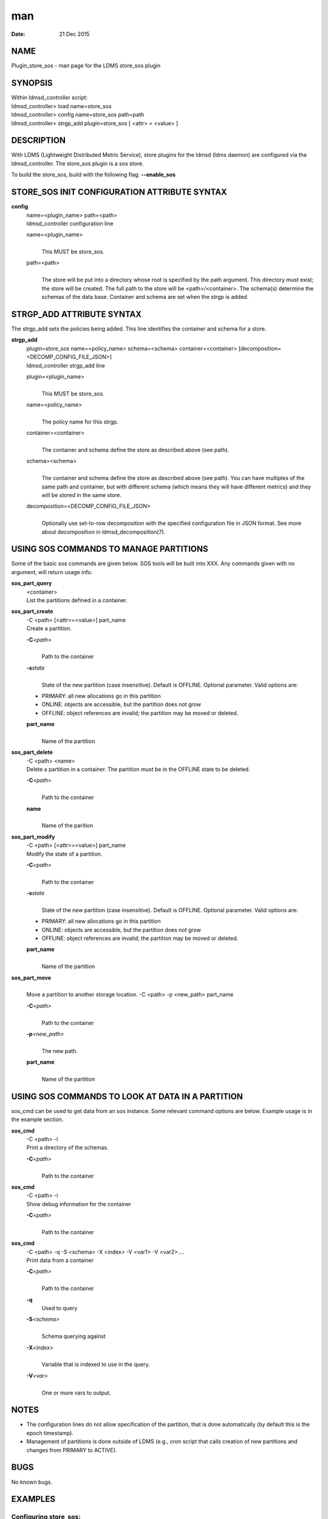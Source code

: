 =============================
man
=============================

:Date:   21 Dec 2015

NAME
==============================

Plugin_store_sos - man page for the LDMS store_sos plugin

SYNOPSIS
==================================

| Within ldmsd_controller script:
| ldmsd_controller> load name=store_sos
| ldmsd_controller> config name=store_sos path=path
| ldmsd_controller> strgp_add plugin=store_sos [ <attr> = <value> ]

DESCRIPTION
=====================================

With LDMS (Lightweight Distributed Metric Service), store plugins for
the ldmsd (ldms daemon) are configured via the ldmsd_controller. The
store_sos plugin is a sos store.

To build the store_sos, build with the following flag: **--enable_sos**

STORE_SOS INIT CONFIGURATION ATTRIBUTE SYNTAX
=======================================================================

**config**
   | name=<plugin_name> path=<path>
   | ldmsd_controller configuration line

   name=<plugin_name>
      | 
      | This MUST be store_sos.

   path=<path>
      | 
      | The store will be put into a directory whose root is specified
        by the path argument. This directory must exist; the store will
        be created. The full path to the store will be
        <path>/<container>. The schema(s) determine the schemas of the
        data base. Container and schema are set when the strgp is added.

STRGP_ADD ATTRIBUTE SYNTAX
====================================================

The strgp_add sets the policies being added. This line identifies the
container and schema for a store.

**strgp_add**
   | plugin=store_sos name=<policy_name> schema=<schema>
     container=<container> [decomposition=<DECOMP_CONFIG_FILE_JSON>]
   | ldmsd_controller strgp_add line

   plugin=<plugin_name>
      | 
      | This MUST be store_sos.

   name=<policy_name>
      | 
      | The policy name for this strgp.

   container=<container>
      | 
      | The container and schema define the store as described above
        (see path).

   schema=<schema>
      | 
      | The container and schema define the store as described above
        (see path). You can have multiples of the same path and
        container, but with different schema (which means they will have
        different metrics) and they will be stored in the same store.

   decomposition=<DECOMP_CONFIG_FILE_JSON>
      | 
      | Optionally use set-to-row decomposition with the specified
        configuration file in JSON format. See more about decomposition
        in ldmsd_decomposition(7).

USING SOS COMMANDS TO MANAGE PARTITIONS
=================================================================

Some of the basic sos commands are given below. SOS tools will be built
into XXX. Any commands given with no argument, will return usage info.

**sos_part_query**
   | <container>
   | List the partitions defined in a container.

**sos_part_create**
   | -C <path> [<attr>=<value>] part_name
   | Create a partition.

   **-C**\ *<path>*
      | 
      | Path to the container

   **-s**\ *state*
      | 
      | State of the new partition (case insensitive). Default is
        OFFLINE. Optional parameter. Valid options are:

   -  PRIMARY: all new allocations go in this partition

   -  ONLINE: objects are accessible, but the partition does not grow

   -  OFFLINE: object references are invalid; the partition may be moved
      or deleted.

   **part_name**
      | 
      | Name of the partition

**sos_part_delete**
   | -C <path> <name>
   | Delete a partition in a container. The partition must be in the
     OFFLINE state to be deleted.

   **-C**\ *<path>*
      | 
      | Path to the container

   **name**
      | 
      | Name of the parition

**sos_part_modify**
   | -C <path> [<attr>=<value>] part_name
   | Modify the state of a partition.

   **-C**\ *<path>*
      | 
      | Path to the container

   **-s**\ *state*
      | 
      | State of the new partition (case insensitive). Default is
        OFFLINE. Optional parameter. Valid options are:

   -  PRIMARY: all new allocations go in this partition

   -  ONLINE: objects are accessible, but the partition does not grow

   -  OFFLINE: object references are invalid; the partition may be moved
      or deleted.

   **part_name**
      | 
      | Name of the partition

**sos_part_move**
   | 
   | Move a partition to another storage location. -C <path> -p
     <new_path> part_name

   **-C**\ *<path>*
      | 
      | Path to the container

   **-p**\ *<new_path>*
      | 
      | The new path.

   **part_name**
      | 
      | Name of the partition

USING SOS COMMANDS TO LOOK AT DATA IN A PARTITION
===========================================================================

sos_cmd can be used to get data from an sos instance. Some relevant
command options are below. Example usage is in the example section.

**sos_cmd**
   | -C <path> -l
   | Print a directory of the schemas.

   **-C**\ *<path>*
      | 
      | Path to the container

**sos_cmd**
   | -C <path> -i
   | Show debug information for the container

   **-C**\ *<path>*
      | 
      | Path to the container

**sos_cmd**
   | -C <path> -q -S <schema> -X <index> -V <var1> -V <var2>....
   | Print data from a container

   **-C**\ *<path>*
      | 
      | Path to the container

   **-q**
      Used to query

   **-S**\ *<schema>*
      | 
      | Schema querying against

   **-X**\ *<index>*
      | 
      | Variable that is indexed to use in the query.

   **-V**\ *<var>*
      | 
      | One or more vars to output.

NOTES
===============================

-  The configuration lines do not allow specification of the partition,
   that is done automatically (by default this is the epoch timestamp).

-  Management of partitions is done outside of LDMS (e.g., cron script
   that calls creation of new partitions and changes from PRIMARY to
   ACTIVE).

BUGS
==============================

No known bugs.

EXAMPLES
==================================

Configuring store_sos:
----------------------

::

   ldmsd_controller> load name=store_sos
   ldmsd_controller> config name=store_sos path=/XXX/storedir
   ldmsd_controller> strgp_add name=sos_mem_policy plugin=store_sos container=sos schema=meminfo

Querying a container's partitions:
----------------------------------

::

   $ sos_part /NVME/0/SOS_ROOT/Test
    Partition Name       RefCount Status           Size     Modified         Accessed         Path
    -------------------- -------- ---------------- -------- ---------------- ---------------- ----------------
         00000000               3 ONLINE                 1M 2015/08/25 13:49 2015/08/25 13:51 /SOS_STAGING/Test
         00000001               3 ONLINE                 2M 2015/08/25 11:54 2015/08/25 13:51 /NVME/0/SOS_ROOT/Test
         00000002               3 ONLINE                 2M 2015/08/25 11:39 2015/08/25 13:51 /NVME/0/SOS_ROOT/Test
         00000003               3 ONLINE PRIMARY         2M 2015/08/25 11:39 2015/08/25 13:51 /NVME/0/SOS_ROOT/Test

Looking at a container's directory:
-----------------------------------

Variables that are options for -X in the sos_cmd will have indexed = 1

::

   $ sos_cmd -C /NVME/0/LDMS -l
   schema :
       name      : aries_nic_mmr
       schema_sz : 1944
       obj_sz    : 192
       id        : 129
       -attribute : timestamp
           type          : TIMESTAMP
           idx           : 0
           indexed       : 1
           offset        : 8
       -attribute : comp_time
           type          : UINT64
           idx           : 1
           indexed       : 1
           offset        : 16
       -attribute : job_time
           type          : UINT64
           idx           : 2
           indexed       : 1
           offset        : 24
       -attribute : component_id
           type          : UINT64
           idx           : 3
           indexed       : 0
           offset        : 32
       -attribute : job_id
           type          : UINT64
           idx           : 4
           indexed       : 0
           offset        : 40
       -attribute : AR_NIC_NETMON_ORB_EVENT_CNTR_REQ_PKTS
           type          : UINT64
           idx           : 5
           indexed       : 0
           offset        : 48
       -attribute : AR_NIC_NETMON_ORB_EVENT_CNTR_REQ_FLITS
           type          : UINT64
           idx           : 6
           indexed       : 0
           offset        : 56
       -attribute : AR_NIC_NETMON_ORB_EVENT_CNTR_REQ_STALLED
           type          : UINT64
           idx           : 7
           indexed       : 0
           offset        : 64
     ...

Looking at variable values in a container:
------------------------------------------

::

   $ sos_cmd -C /NVME/0/LDMS -q -S aries_nic_mmr -X timestamp -V timestamp -V AR_NIC_NETMON_ORB_EVENT_CNTR_REQ_PKTS
   timestamp                        AR_NIC_NETMON_ORB_EVENT_CNTR_REQ_PKTS
   -------------------------------- ------------------
                  1447449560.003480         1642207034
                  1447449630.002155         1642213993
                  1447449630.003115           88703749
                  1447449630.003673           74768272
                  1447449640.002818           74768367
                  1447449640.003201           88703844
                  1447449640.003249         1642214024
                  1447449650.002885           74768402
                  1447449650.003263         1642214059
                  1447449650.003325           88703874
                  1447449660.002954           74768511
                  1447449660.003308         1642214174
                  1447449660.003444           88703993
                  1447449670.003015           74768547
                  1447449670.003361         1642214205
                  1447449670.003601           88704024
                  1447449680.003081           74768582

SEE ALSO
==================================

ldms(7), Plugin_store_csv(7), ldmsd_decomposition(7)
